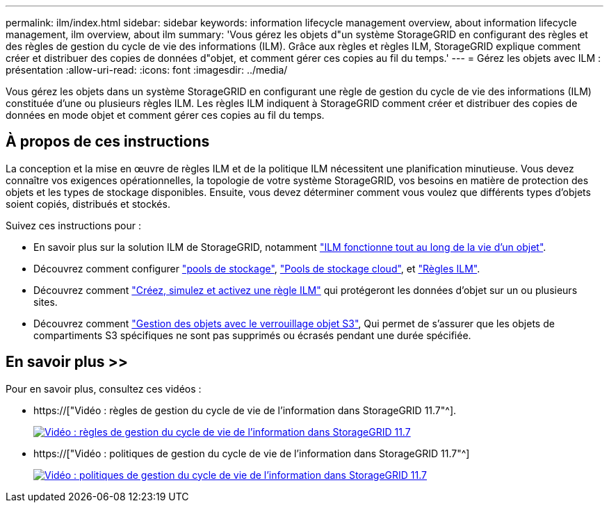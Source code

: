 ---
permalink: ilm/index.html 
sidebar: sidebar 
keywords: information lifecycle management overview, about information lifecycle management, ilm overview, about ilm 
summary: 'Vous gérez les objets d"un système StorageGRID en configurant des règles et des règles de gestion du cycle de vie des informations (ILM). Grâce aux règles et règles ILM, StorageGRID explique comment créer et distribuer des copies de données d"objet, et comment gérer ces copies au fil du temps.' 
---
= Gérez les objets avec ILM : présentation
:allow-uri-read: 
:icons: font
:imagesdir: ../media/


[role="lead"]
Vous gérez les objets dans un système StorageGRID en configurant une règle de gestion du cycle de vie des informations (ILM) constituée d'une ou plusieurs règles ILM. Les règles ILM indiquent à StorageGRID comment créer et distribuer des copies de données en mode objet et comment gérer ces copies au fil du temps.



== À propos de ces instructions

La conception et la mise en œuvre de règles ILM et de la politique ILM nécessitent une planification minutieuse. Vous devez connaître vos exigences opérationnelles, la topologie de votre système StorageGRID, vos besoins en matière de protection des objets et les types de stockage disponibles. Ensuite, vous devez déterminer comment vous voulez que différents types d'objets soient copiés, distribués et stockés.

Suivez ces instructions pour :

* En savoir plus sur la solution ILM de StorageGRID, notamment link:how-ilm-operates-throughout-objects-life.html["ILM fonctionne tout au long de la vie d'un objet"].
* Découvrez comment configurer link:what-storage-pool-is.html["pools de stockage"], link:what-cloud-storage-pool-is.html["Pools de stockage cloud"], et link:what-ilm-rule-is.html["Règles ILM"].
* Découvrez comment link:creating-proposed-ilm-policy.html["Créez, simulez et activez une règle ILM"] qui protégeront les données d'objet sur un ou plusieurs sites.
* Découvrez comment link:managing-objects-with-s3-object-lock.html["Gestion des objets avec le verrouillage objet S3"], Qui permet de s'assurer que les objets de compartiments S3 spécifiques ne sont pas supprimés ou écrasés pendant une durée spécifiée.




== En savoir plus >>

Pour en savoir plus, consultez ces vidéos :

* https://["Vidéo : règles de gestion du cycle de vie de l'information dans StorageGRID 11.7"^].
+
[link=https://netapp.hosted.panopto.com/Panopto/Pages/Viewer.aspx?id=6baa2e69-95b7-4bcf-a0ff-afbd0092231c]
image::../media/video-screenshot-ilm-rules-117.png[Vidéo : règles de gestion du cycle de vie de l'information dans StorageGRID 11.7]

* https://["Vidéo : politiques de gestion du cycle de vie de l'information dans StorageGRID 11.7"^]
+
[link=https://netapp.hosted.panopto.com/Panopto/Pages/Viewer.aspx?id=0009ebe1-3665-4cdc-a101-afbd009a0466]
image::../media/video-screenshot-ilm-policies-117.png[Vidéo : politiques de gestion du cycle de vie de l'information dans StorageGRID 11.7]


